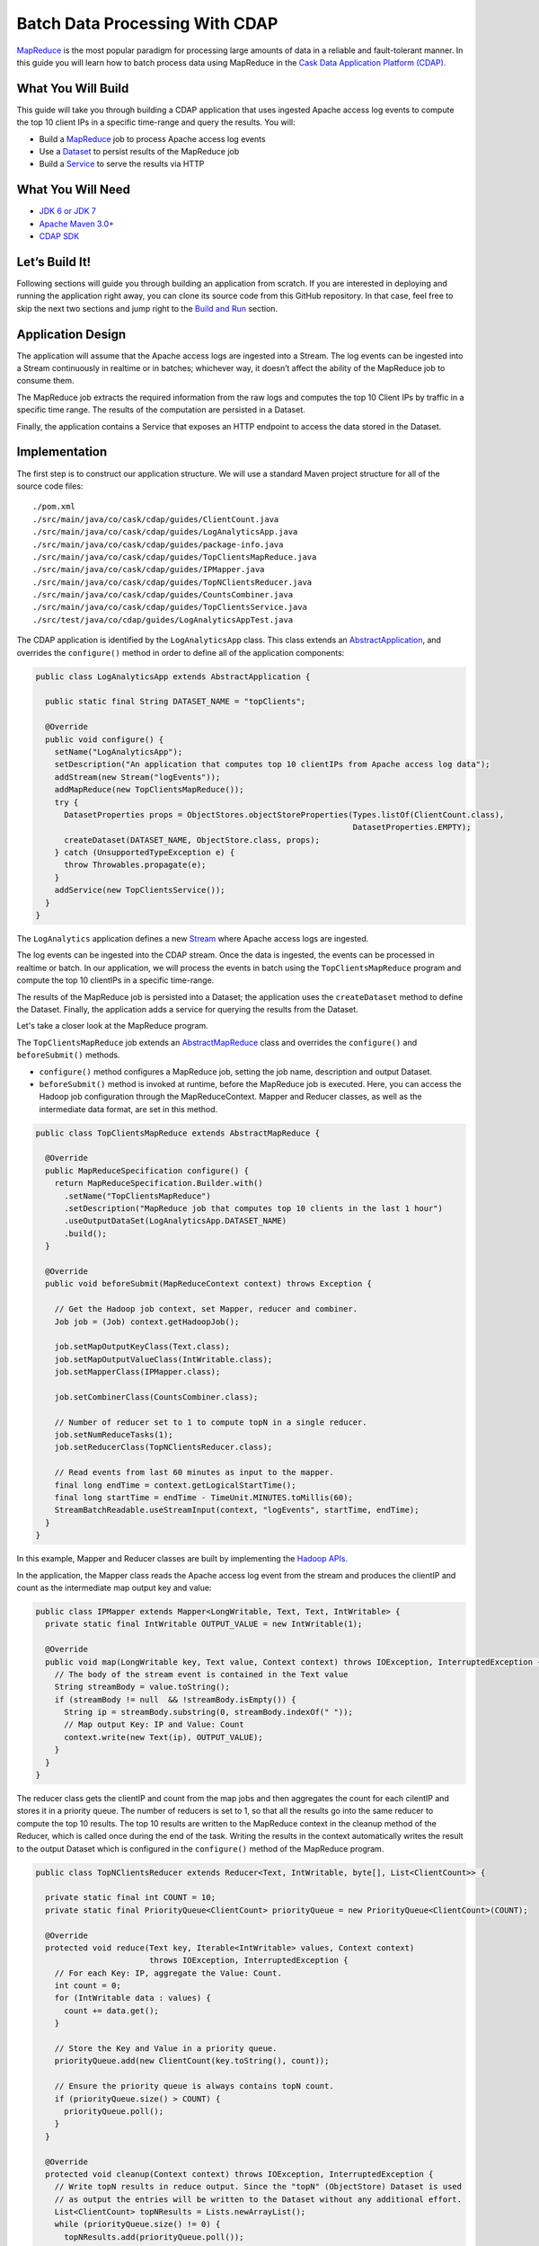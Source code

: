 Batch Data Processing With CDAP
===============================

`MapReduce <http://research.google.com/archive/mapreduce.html>`_ is the most popular paradigm for processing large
amounts of data in a reliable and fault-tolerant manner. In this guide you will learn how to batch process data using
MapReduce in the `Cask Data Application Platform (CDAP). <http://cdap.io>`_

What You Will Build
-------------------

This guide will take you through building a CDAP application that uses ingested Apache access log events to compute the
top 10 client IPs in a specific time-range and query the results. You will:

* Build a `MapReduce <http://docs.cask.co/cdap/current/en/dev-guide.html#mapreduce>`_ job to process Apache access log events
* Use a `Dataset <http://docs.cask.co/cdap/current/en/dev-guide.html#datasets>`_ to persist results of the MapReduce job
* Build a `Service <http://docs.cask.co/cdap/current/en/dev-guide.html#services>`_ to serve the results via HTTP


What You Will Need
------------------

* `JDK 6 or JDK 7 <http://www.oracle.com/technetwork/java/javase/downloads/index.html>`_
* `Apache Maven 3.0+ <http://maven.apache.org/>`_
* `CDAP SDK <http://docs.cdap.io/cdap/current/en/getstarted.html#download-and-setup>`_

Let’s Build It!
---------------

Following sections will guide you through building an application from scratch. If you are interested in deploying and
running the application right away, you can clone its source code from this GitHub repository. In that case, feel free
to skip the next two sections and jump right to the `Build and Run`_ section.

Application Design
------------------

The application will assume that the Apache access logs are ingested into a Stream. The log events can be ingested
into a Stream continuously in realtime or in batches; whichever way, it doesn’t affect the ability of the MapReduce job
to consume them.

The MapReduce job extracts the required information from the raw logs and computes the top 10 Client IPs by traffic in a 
specific time range. The results of the computation are persisted in a Dataset.

Finally, the application contains a Service that exposes an HTTP endpoint to access the data stored in the Dataset.

|(AppDesign)|


Implementation
--------------

The first step is to construct our application structure.  We will use a standard Maven project structure for all of
the source code files::

  ./pom.xml
  ./src/main/java/co/cask/cdap/guides/ClientCount.java
  ./src/main/java/co/cask/cdap/guides/LogAnalyticsApp.java
  ./src/main/java/co/cask/cdap/guides/package-info.java
  ./src/main/java/co/cask/cdap/guides/TopClientsMapReduce.java
  ./src/main/java/co/cask/cdap/guides/IPMapper.java
  ./src/main/java/co/cask/cdap/guides/TopNClientsReducer.java
  ./src/main/java/co/cask/cdap/guides/CountsCombiner.java
  ./src/main/java/co/cask/cdap/guides/TopClientsService.java
  ./src/test/java/co/cdap/guides/LogAnalyticsAppTest.java


The CDAP application is identified by the ``LogAnalyticsApp`` class. This class extends an
`AbstractApplication <http://docs.cdap.io/cdap/2.5.1/en/javadocs/co/cask/cdap/api/app/AbstractApplication.html>`_,
and overrides the ``configure()`` method in order to define all of the application components:

.. code:: java

  public class LogAnalyticsApp extends AbstractApplication {
    
    public static final String DATASET_NAME = "topClients";

    @Override
    public void configure() {
      setName("LogAnalyticsApp");
      setDescription("An application that computes top 10 clientIPs from Apache access log data");
      addStream(new Stream("logEvents"));
      addMapReduce(new TopClientsMapReduce());
      try {
        DatasetProperties props = ObjectStores.objectStoreProperties(Types.listOf(ClientCount.class),
                                                                     DatasetProperties.EMPTY);
        createDataset(DATASET_NAME, ObjectStore.class, props);
      } catch (UnsupportedTypeException e) {
        throw Throwables.propagate(e);
      }
      addService(new TopClientsService());
    }
  }

The ``LogAnalytics`` application defines a new `Stream <http://docs.cdap.io/cdap/current/en/dev-guide.html#streams>`_
where Apache access logs are ingested.

The log events can be ingested into the CDAP stream. Once the data is ingested, the events
can be processed in realtime or batch. In our application, we will process the events in batch using the
``TopClientsMapReduce`` program and compute the top 10 clientIPs in a specific time-range.

The results of the MapReduce job is persisted into a Dataset; the application uses the ``createDataset`` method to define
the Dataset. Finally, the application adds a service for querying the results from the Dataset.

Let's take a closer look at the MapReduce program.

The ``TopClientsMapReduce`` job extends an 
`AbstractMapReduce <http://docs.cdap.io/cdap/2.5.1/en/javadocs/co/cask/cdap/api/mapreduce/AbstractMapReduce.html>`_
class and overrides the ``configure()`` and ``beforeSubmit()`` methods.

* ``configure()`` method configures a MapReduce job, setting the job name, description and output Dataset.

* ``beforeSubmit()`` method is invoked at runtime, before the MapReduce job is executed. Here, you can access the
  Hadoop job configuration through the MapReduceContext. Mapper and Reducer classes, as well as the intermediate data
  format, are set in this method.

.. code:: java

  public class TopClientsMapReduce extends AbstractMapReduce {

    @Override
    public MapReduceSpecification configure() {
      return MapReduceSpecification.Builder.with()
        .setName("TopClientsMapReduce")
        .setDescription("MapReduce job that computes top 10 clients in the last 1 hour")
        .useOutputDataSet(LogAnalyticsApp.DATASET_NAME)
        .build();
    }

    @Override
    public void beforeSubmit(MapReduceContext context) throws Exception {

      // Get the Hadoop job context, set Mapper, reducer and combiner.
      Job job = (Job) context.getHadoopJob();

      job.setMapOutputKeyClass(Text.class);
      job.setMapOutputValueClass(IntWritable.class);
      job.setMapperClass(IPMapper.class);

      job.setCombinerClass(CountsCombiner.class);

      // Number of reducer set to 1 to compute topN in a single reducer.
      job.setNumReduceTasks(1);
      job.setReducerClass(TopNClientsReducer.class);

      // Read events from last 60 minutes as input to the mapper.
      final long endTime = context.getLogicalStartTime();
      final long startTime = endTime - TimeUnit.MINUTES.toMillis(60);
      StreamBatchReadable.useStreamInput(context, "logEvents", startTime, endTime);
    }
  }


In this example, Mapper and Reducer classes are built by implementing the
`Hadoop APIs. <http://hadoop.apache.org/docs/r2.3.0/api/org/apache/hadoop/mapreduce/package-summary.html>`_

In the application, the Mapper class reads the Apache access log event from the stream and produces the clientIP and count
as the intermediate map output key and value:

.. code:: java

  public class IPMapper extends Mapper<LongWritable, Text, Text, IntWritable> {
    private static final IntWritable OUTPUT_VALUE = new IntWritable(1);

    @Override
    public void map(LongWritable key, Text value, Context context) throws IOException, InterruptedException {
      // The body of the stream event is contained in the Text value
      String streamBody = value.toString();
      if (streamBody != null  && !streamBody.isEmpty()) {
        String ip = streamBody.substring(0, streamBody.indexOf(" "));
        // Map output Key: IP and Value: Count
        context.write(new Text(ip), OUTPUT_VALUE);
      }
    }
  }

The reducer class gets the clientIP and count from the map jobs and then aggregates the count for each cilentIP and
stores it in a priority queue. The number of reducers is set to 1, so that all the results go into the same reducer
to compute the top 10 results. The top 10 results are written to the MapReduce context in the cleanup method of the
Reducer, which is called once during the end of the task. Writing the results in the context automatically writes
the result to the output Dataset which is configured in the ``configure()`` method of the MapReduce program.

.. code:: java

  public class TopNClientsReducer extends Reducer<Text, IntWritable, byte[], List<ClientCount>> {

    private static final int COUNT = 10;
    private static final PriorityQueue<ClientCount> priorityQueue = new PriorityQueue<ClientCount>(COUNT);

    @Override
    protected void reduce(Text key, Iterable<IntWritable> values, Context context)
                          throws IOException, InterruptedException {
      // For each Key: IP, aggregate the Value: Count.
      int count = 0;
      for (IntWritable data : values) {
        count += data.get();
      }

      // Store the Key and Value in a priority queue.
      priorityQueue.add(new ClientCount(key.toString(), count));

      // Ensure the priority queue is always contains topN count.
      if (priorityQueue.size() > COUNT) {
        priorityQueue.poll();
      }
    }

    @Override
    protected void cleanup(Context context) throws IOException, InterruptedException {
      // Write topN results in reduce output. Since the "topN" (ObjectStore) Dataset is used
      // as output the entries will be written to the Dataset without any additional effort.
      List<ClientCount> topNResults = Lists.newArrayList();
      while (priorityQueue.size() != 0) {
        topNResults.add(priorityQueue.poll());
      }
      context.write(TopClientsService.DATASET_RESULTS_KEY, topNResults);
    }
  }

Now that we have set the data ingestion and processing components, the next step is to create a service to query
the processed data.

The ``TopClientsService`` defines a simple HTTP REST endpoint to perform this query and return a response:

.. code:: java

  public class TopClientsService extends AbstractService {

    public static final byte [] DATASET_RESULTS_KEY = {'r'};

    @Override
    protected void configure() {
      setName("TopClientsService");
      addHandler(new ResultsHandler());
    }

    public static class ResultsHandler extends AbstractHttpServiceHandler {

      @UseDataSet(LogAnalyticsApp.DATASET_NAME)
      private ObjectStore<List<ClientCount>> topN;

      @GET
      @Path("/results")
      public void getResults(HttpServiceRequest request, HttpServiceResponder responder) {

        List<ClientCount> result = topN.read(DATASET_RESULTS_KEY);
        if (result == null) {
          responder.sendError(404, "Result not found");
        } else {
          responder.sendJson(200, result);
        }
      }
    }
  }


Build and Run
-------------

The LogAnalyticsApp can be built and packaged using the Apache maven command::

  mvn clean package

Note that the remaining commands assume that the ``cdap-cli.sh`` script is available on your PATH. If this is not the case, 
please add it::

  export PATH=$PATH:<CDAP home>/bin

We can then deploy the application to a standalone CDAP installation::

  cdap-cli.sh deploy app target/cdap-mapreduce-guide-1.0.0.jar

Next, we will send some sample Apache access log event into the stream for processing::

  cdap-cli.sh send stream logEvents "255.255.255.185 - - [23/Sep/2014:11:45:38 -0400] \"GET /cdap.html HTTP/1.0\" 200 190 \" \"Mozilla/4.0 (compatible; MSIE 7.0; Windows NT 5.1)\"\n"
  cdap-cli.sh send stream logEvents "255.255.255.185 - - [23/Sep/2014:11:45:38 -0400] \"GET /tigon.html HTTP/1.0\" 200 102 \" \"Mozilla/4.0 (compatible; MSIE 7.0; Windows NT 5.1)\"\n"
  cdap-cli.sh send stream logEvents "255.255.255.185 - - [23/Sep/2014:11:45:38 -0400] \"GET /coopr.html HTTP/1.0\" 200 121 \" \"Mozilla/4.0 (compatible; MSIE 7.0; Windows NT 5.1)\"\n"
  cdap-cli.sh send stream logEvents "255.255.255.182 - - [23/Sep/2014:11:45:38 -0400] \"GET /tigon.html HTTP/1.0\" 200 111 \" \"Mozilla/4.0 (compatible; MSIE 7.0; Windows NT 5.1)\"\n"
  cdap-cli.sh send stream logEvents "255.255.255.182 - - [23/Sep/2014:11:45:38 -0400] \"GET /tigon.html HTTP/1.0\" 200 145 \" \"Mozilla/4.0 (compatible; MSIE 7.0; Windows NT 5.1)\"\n"

We can now start the MapReduce job to process the events that were ingested::

  cdap-cli.sh start mapreduce LogAnalyticsApp.TopClientsMapReduce

The MapReduce job will take a couple of minutes to process.

We can now start the ``TopClients`` service and query the processing results::

  cdap-cli.sh start service LogAnalyticsApp.TopClientsService

  curl http://localhost:10000/v2/apps/LogAnalytics/services/TopClientsService/methods/results && echo

Example output::

  [{"clientIP":"255.255.255.185","count":3},{"clientIP":"255.255.255.182","count":2}]

You have now learnt how to write a MapReduce job to process events from a stream, write the results to a Dataset and query
the results using a service.

Related Topics
--------------

* `Wise: Web Analytics <http://docs.cask.co/tutorial/current/en/tutorial2.html>`_ tutorial, part of CDAP

Extend This Example
-------------------
Now that you have the basics of MapReduce programs down, you can extend this example by:

* Writing a `workflow <http://docs.cask.co/cdap/current/en/dev-guide.html#workflow>`_ to schedule this MapReduce job every hour and process the last hour's data
* Store the results in a Timeseries data to analyze trends

Share and Discuss
-----------------

Have a question? Discuss at `CDAP User Mailing List <https://groups.google.com/forum/#!forum/cdap-user>`_

.. |(AppDesign)| image:: docs/img/app-design.png
